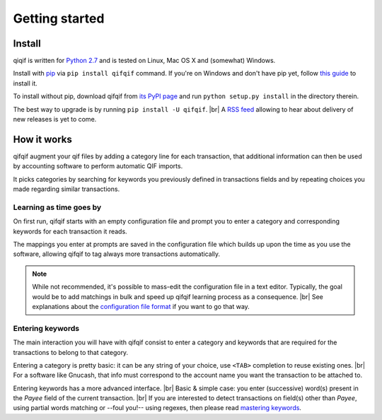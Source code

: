 Getting started
===============

.. |br| raw:: html

   <br />

Install
-------

qiqif is written for `Python 2.7`_ and is tested on Linux, Mac OS X and
(somewhat) Windows.

Install with `pip`_ via ``pip install qifqif`` command.
If you're on Windows and don't have pip yet, follow
`this guide`_ to install it.

To install without pip, download qifqif from `its PyPI page`_ and run ``python
setup.py install`` in the directory therein.

.. _Python 2.7: ttps://www.python.org/downloads/
.. _pip: https://pip.pypa.io/en/stable/
.. _this guide: https://pip.pypa.io/en/latest/installing/
.. _here: https://github.com/Kraymer/qifqif/releases
.. _its PyPI page: http://pypi.python.org/pypi/qifqif#downloads

The best way to upgrade is by running ``pip install -U qifqif``. |br|
A `RSS feed`_ allowing to hear about delivery of new releases is yet to come.

.. _RSS feed: https://github.com/Kraymer/qifqif/issues/40


How it works
------------

qifqif augment your qif files by adding a category line for each transaction,
that additional information can then be used by accounting software to
perform automatic QIF imports.

It picks categories by searching for keywords you previously defined in
transactions fields and by repeating choices you made regarding similar
transactions.

Learning as time goes by
^^^^^^^^^^^^^^^^^^^^^^^^

On first run, qifqif starts with an empty configuration file and prompt you to
enter a category and corresponding keywords for each transaction it reads.

The mappings you enter at prompts are saved in the configuration file which
builds up upon the time as you use the software, allowing qifqif to tag always
more transactions automatically.

.. note::
   While not recommended, it's possible to mass-edit the configuration file in
   a text editor. Typically, the goal would be to add matchings in bulk and
   speed up qifqif learning process as a consequence. |br|
   See explanations about the `configuration file format`_ if you want to go
   that way.

.. _configuration file format: http://qifqif.readthedocs.org/en/latest/tips.html#format-of-the-configuration-file

Entering keywords
^^^^^^^^^^^^^^^^^

The main interaction you will have with qifqif consist to enter a category and
keywords that are required for the transactions to belong to that category.

Entering a category is pretty basic: it can be any string of your choice, use
``<TAB>`` completion to reuse existing ones. |br|
For a software like Gnucash, that info must correspond to the account name you
want the transaction to be attached to.

Entering keywords has a more advanced interface. |br|
Basic & simple case: you enter (successive) word(s) present in the *Payee* field of the current transaction. |br|
If you are interested to detect transactions on field(s) other than *Payee*,
using partial words matching or --foul you!-- using regexes, then please read
`mastering keywords`_.

.. _mastering keywords: http://qifqif.readthedocs.org/en/latest/tips.html#mastering-keywords-prompts

